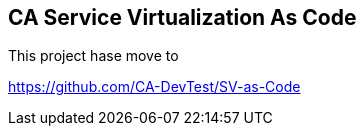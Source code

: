 == CA Service Virtualization As Code

This project hase move to 

https://github.com/CA-DevTest/SV-as-Code

